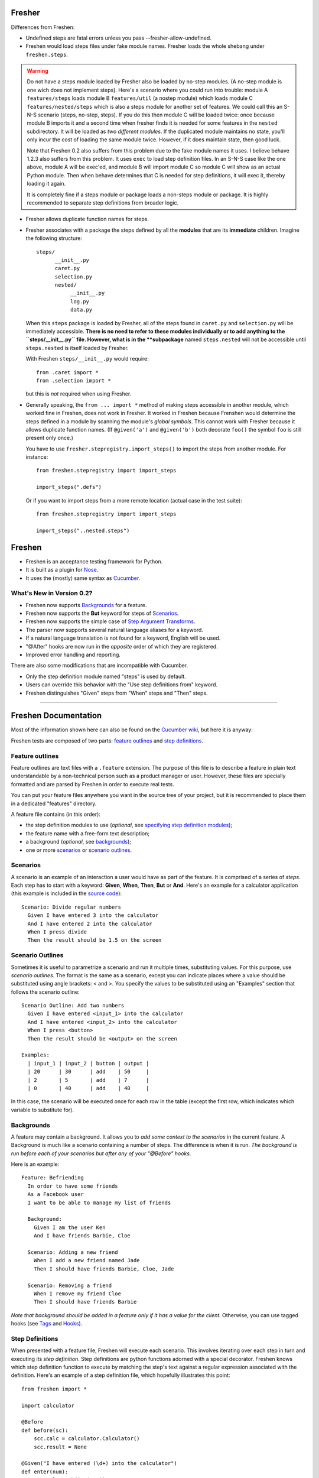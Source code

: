 Fresher
=======

Differences from Freshen:

* Undefined steps are fatal errors unless you pass --fresher-allow-undefined.

* Freshen would load steps files under fake module names. Fresher
  loads the whole shebang under ``freshen.steps``.

.. warning:: Do not have a steps module loaded by Fresher also be
             loaded by no-step modules.  (A no-step module is one wich
             does not implement steps). Here's a scenario where you
             could run into trouble: module A ``features/steps`` loads
             module B ``features/util`` (a nostep module) which loads
             module C ``features/nested/steps`` which is also a steps
             module for another set of features. We could call this an
             S-N-S scenario (steps, no-step, steps). If you do this
             then module C will be loaded twice: once because module B
             imports it and a second time when fresher finds it is
             needed for some features in the ``nested``
             subdirectory. It will be loaded as *two different
             modules*. If the duplicated module maintains no state,
             you'll only incur the cost of loading the same module
             twice. However, if it does maintain state, then good
             luck.

             Note that Freshen 0.2 also suffers from this problem due
             to the fake module names it uses. I believe behave 1.2.3
             also suffers from this problem. It uses ``exec`` to load
             step definition files. In an S-N-S case like the one
             above, module A will be exec'ed, and module B will import
             module C so module C will show as an actual Python
             module. Then when behave determines that C is needed for
             step definitions, it will exec it, thereby loading it
             again.

             It is completely fine if a steps module or package loads
             a non-steps module or package. It is highly recommended
             to separate step definitions from broader logic.

* Fresher allows duplicate function names for steps.

* Fresher associates with a package the steps defined by all the
  **modules** that are its **immediate** children. Imagine the
  following structure::

    steps/
          __init__.py
          caret.py
          selection.py
          nested/
               __init__.py
               log.py
               data.py

  When this ``steps`` package is loaded by Fresher, all of the steps
  found in ``caret.py`` and ``selection.py`` will be immediately
  accessible. **There is no need to refer to these modules
  individually or to add anything to the ``steps/__init__.py``
  file. However, what is in the **subpackage** named ``steps.nested``
  will not be accessible until ``steps.nested`` is itself loaded by
  Fresher.

  With Freshen ``steps/__init__.py`` would require::

    from .caret import *
    from .selection import *

  but this is *not* required when using Fresher.

* Generally speaking, the ``from ... import *`` method of making steps
  accessible in another module, which worked fine in Freshen, does not
  work in Fresher. It worked in Freshen because Frenshen would
  determine the steps defined in a module by scanning the module's
  *global symbols*. This cannot work with Fresher because it allows
  duplicate function names. (If ``@given('a')`` and ``@given('b')``
  both decorate ``foo()`` the symbol ``foo`` is still present only
  once.)

  You have to use ``fresher.stepregistry.import_steps()`` to import
  the steps from another module. For instance::

    from freshen.stepregistry import import_steps

    import_steps(".defs")

  Or if you want to import steps from a more remote location (actual
  case in the test suite)::

    from freshen.stepregistry import import_steps

    import_steps("..nested.steps")

Freshen
=======

- Freshen is an acceptance testing framework for Python.
- It is built as a plugin for Nose_.
- It uses the (mostly) same syntax as Cucumber_.

What's New in Version 0.2?
--------------------------

- Freshen now supports Backgrounds_ for a feature.
- Freshen now supports the **But** keyword for steps of Scenarios_.
- Freshen now supports the simple case of `Step Argument Transforms`_.
- The parser now supports several natural language aliases for a keyword.
- If a natural language translation is not found for a keyword, English will be used.
- "@After" hooks are now run in the *opposite* order of which they are registered.
- Improved error handling and reporting.

There are also some modifications that are incompatible with Cucumber.

- Only the step definition module named "steps" is used by default.
- Users can override this behavior with the "Use step definitions from" keyword.
- Freshen distinguishes "Given" steps from "When" steps and "Then" steps.

----------------------------------------------------------------------

Freshen Documentation
=====================

Most of the information shown here can also be found on the `Cucumber wiki`_, but here it is anyway:

Freshen tests are composed of two parts: `feature outlines`_ and `step definitions`_.


Feature outlines
----------------

Feature outlines are text files with a ``.feature`` extension. The purpose of this file is to
describe a feature in plain text understandable by a non-technical person such as a product manager
or user. However, these files are specially formatted and are parsed by Freshen in order to execute
real tests.

You can put your feature files anywhere you want in the source tree of your project, but it is
recommended to place them in a dedicated "features" directory.

A feature file contains (in this order):

- the step definition modules to use (*optional*, see `specifying step definition modules`_);
- the feature name with a free-form text description;
- a background (*optional*, see `backgrounds`_);
- one or more `scenarios`_ or `scenario outlines`_.


Scenarios
---------

A scenario is an example of an interaction a user would have as part of the feature. It is comprised
of a series of *steps*. Each step has to start with a keyword: **Given**, **When**, **Then**, **But** or **And**.
Here's an example for a calculator application (this example is included in the `source code`_)::

    Scenario: Divide regular numbers
      Given I have entered 3 into the calculator
      And I have entered 2 into the calculator
      When I press divide
      Then the result should be 1.5 on the screen


Scenario Outlines
-----------------

Sometimes it is useful to parametrize a scenario and run it multiple times, substituting values. For
this purpose, use *scenario outlines*. The format is the same as a scenario, except you can indicate
places where a value should be substituted using angle brackets: < and >. You specify the values
to be substituted using an "Examples" section that follows the scenario outline::

    Scenario Outline: Add two numbers
      Given I have entered <input_1> into the calculator
      And I have entered <input_2> into the calculator
      When I press <button>
      Then the result should be <output> on the screen

    Examples:
      | input_1 | input_2 | button | output |
      | 20      | 30      | add    | 50     |
      | 2       | 5       | add    | 7      |
      | 0       | 40      | add    | 40     |

In this case, the scenario will be executed once for each row in the table (except the first row,
which indicates which variable to substitute for).


Backgrounds
-----------

A feature may contain a background. It allows you to *add some context to the scenarios*
in the current feature. A Background is much like a scenario containing a number of steps.
The difference is when it is run.
*The background is run before each of your scenarios but after any of your "@Before" hooks.*

Here is an example::

    Feature: Befriending
      In order to have some friends
      As a Facebook user
      I want to be able to manage my list of friends

      Background:
        Given I am the user Ken
        And I have friends Barbie, Cloe

      Scenario: Adding a new friend
        When I add a new friend named Jade
        Then I should have friends Barbie, Cloe, Jade

      Scenario: Removing a friend
        When I remove my friend Cloe
        Then I should have friends Barbie

*Note that background should be added in a feature only if it has a value for the client.*
Otherwise, you can use tagged hooks (see Tags_ and Hooks_).


Step Definitions
----------------

When presented with a feature file, Freshen will execute each scenario. This involves iterating
over each step in turn and executing its *step definition*. Step definitions are python functions
adorned with a special decorator. Freshen knows which step definition function to execute by
matching the step's text against a regular expression associated with the definition. Here's an
example of a step definition file, which hopefully illustrates this point::

    from freshen import *

    import calculator

    @Before
    def before(sc):
        scc.calc = calculator.Calculator()
        scc.result = None

    @Given("I have entered (\d+) into the calculator")
    def enter(num):
        scc.calc.push(int(num))

    @When("I press (\w+)")
    def press(button):
        op = getattr(scc.calc, button)
        scc.result = op()

    @Then("the result should be (.*) on the screen")
    def check_result(value):
        assert_equal(str(scc.result), value)

In this example, you see a few step definitions, as well as a hook. Any captures (bits inside the
parentheses) from the regular expression are passed to the step definition function as arguments.


Specifying Step Definition Modules
-----------------------------------

Step definitions are defined in python modules. By default, Freshen will try to load
a module named "steps" from the same directory as the ``.feature`` file. If that is not the
desired behavior, you can also explicitly specify which step definition modules to use
for a feature. To do this, use the keyword ``Using step definitions from``
(or its abbreviation: ``Using steps``) and specify which step definition modules you
want to use. Each module name must be a quoted string and must be relative to the
location of the feature file. You can specify one or more module names (they must be
separated by commas).

Here is an example::

    Using step definitions from: 'steps', 'step/page_steps'

    Feature: Destroy a document
      In order to take out one's anger on a document
      As an unsatisfied reader
      I want to be able to rip off the pages of the document

      Scenario: Rip off a page
        Given a document of 5 pages
        And the page is 3
        When I rip off the current page
        Then the page is 3
        But the document has 4 pages

Although you have the opportunity to explicitly specify the step definition modules to use in Freshen,
this is not a reason to fall into the `Feature-Coupled Steps Antipattern`_!

A step definition module can import other step definition modules. When doing this,
the actual step definition functions must be at the top level. For example::

    from other_step_module import *

A step definition module can be a python package, as long as all the relevant functions are imported
into ``__init__.py``.

The python path will automatically include the current working directory and the
directory of the ``.feature`` file.


Hooks
-----

It is often useful to do some work before each step or each scenario is executed. For this purpose,
you can make use of *hooks*. Identify them for Freshen by adorning them with "@Before", "@After"
(run before or after each scenario), or "@AfterStep" which is run after each step.


Context storage
---------------

Since the execution of each scenario is broken up between multiple step functions, it is often
necessary to share information between steps. It is possible to do this using global variables in
the step definition modules but, if you dislike that approach, Freshen provides three global
storage areas which can be imported from the `freshen` module. They are:

- ``glc``: Global context, never cleared - same as using a global variable
- ``ftc``: Feature context, cleared at the start of each feature
- ``scc``: Scenario context, cleared at the start of each scenario

These objects are built to mimic a JavaScript/Lua-like table, where fields can be accessed with
either the square bracket notation, or the attribute notation. They do not complain when a key
is missing::

    glc.stuff == gcc['stuff']  => True
    glc.doesnotexist           => None

Running steps from within step definitions
------------------------------------------

You can call out to a step definition from within another step using the same notation used in
feature files. To do this, use the ``run_steps`` function::

    @Given('I do thing A')
    def do_a():
        #Do something useful.
        pass

    @Given('I have B')
    def having_b():
        #Do something useful.
        pass

    @Given('I do something that use both')
    def use_both():
        run_steps("""
                  Given I do thing A
                  And I have B
                  """)


Multi-line arguments
--------------------

Steps can have two types of multi-line arguments: multi-line strings and tables. Multi-line strings
look like Python docstrings, starting and terminating with three double quotes: ``"""``.

Tables look like the ones in the example section in scenario outlines. They are comprised of a
header and one or more rows. Fields are delimited using a pipe: ``|``.

Both tables and multi-line strings should be placed on the line following the step.

They will be passed to the step definition as the first argument. Strings are presented as regular
Python strings, whereas tables come across as a ``Table`` object. To get the rows, call
``table.iterrows()``.


Tags
----

A feature or scenario can be adorned with one or more tags. This helps classify features and
scenarios to the reader. Freshen makes use of tags in two ways. The first is by allowing selective
execution via the command line - this is described below. The second is by allowing `hooks`_ to be
executed selectively. A partial example::

    >> feature:

    @needs_tmp_file
    Scenario: A scenario that needs a temporary file
        Given ...
        When ...

    >> step definition:

    @Before("@needs_tmp_file")
    def needs_tmp_file(sc):
        make_tmp_file()


Step Argument Transforms
------------------------

Step definitions are specified as regular expressions. Freshen will pass any
captured sub-expressions (i.e. the parts in parentheses) to the step definition
function as a string. However, it is often necessary to convert those strings
into another type of object. For example, in the step::

    Then user bob should be friends with user adelaide

we may need to convert "user bob" to the the object User(name='bob') and
"user adelaide" to User(name="adelaide"). To do this repeatedly would break
the "Do Not Repeat Yourself (DRY)" principle of good software development. Step
Argument Transforms allow you to specify an automatic transformation for
arguments if they match a certain regular expression. These transforms are
created in the step defitnion file. For example::

    @Transform(r"^user (\w+)$")
    def transform_user(name):
        return User.objects.find(name)

    @Then(r"^(user \w+) should be friends with (user \w+)")
    def check_friends(user1, user2):
        # Here the arguments will already be User objects
        assert user1.is_friends_with(user2)

The two arguments to the "Then" step will be matched in the transform above
and converted into a User object before being passed to the step definition.

Named Step Argument Transformation
----------------------------------

Another imperfection of step definitions from the DRY perspective is
that they require repeated regular expressions to read "the same
thing". By keeping expressions extremely simple the damage can be
minimized, but sometimes it can be useful to centralize the pattern
specifications for certain argument types. Named Step Argument
Transforms allow the use of a unique name a substitution point for the
regular expression associated with a transform. For example, for the
step::

  Then these users should be friends: "bob, adelaide, samantha"

The following definitions can be used::

 from itertools import combinations

  @NamedTransform( '{user list}', r'("[\w\, ]+")', r'^"([\w\, ]+)"$' )
  def transform_user_list( slist ):
     return [ User.objects.find( name )
              for name.strip() in slist.split( ',' ) ]

  @Then(r"these users should be friends: {user list}" )
  def check_all_friends( user_list ):
      for user1, user2 in combinations( user_list, 2 ):
          assert user1.is_friends_with( user2 )

The arguments to `NamedTransform` are `name`, `in_pattern` and
`out_pattern`, respectively. `NamedTranform` is equivalent to having
`in_pattern` substituted for all occurances of `name` in step
specifications, and defining a standard `Transform` with
`out_pattern` as its pattern.

The distinction between `in_pattern` and `out_pattern` is that the
`in_pattern` can be used to match surrounding context to uniquely
identify parameters, while the `out_pattern` searches within the text
recognized by the `in_pattern` to pull out the semantially relevant
parts. When this distinction is not relevant, specify only one
pattern, and it will be used for both in and out patterns.

Ignoring directories
--------------------

If a directory contains files with the extension ``.feature`` but you'd like Freshen to skip over
it, simply place a file with the name ".freshenignore" in that directory.


Using with Django
-----------------

Django_ is a popular framework for web applications. Freshen can work in conjunction with the
`django-sane-testing`_ library to initialize the Django environment and databases before running
tests. This feature is enabled by using the ``--with-django`` option from django-sane-testing. You
can also use ``--with-djangoliveserver`` or ``--with-cherrypyliveserver`` to start a web server
before the tests run for use with a UI testing tool such as `Selenium`_.


Using with Selenium
-------------------

Selenium is not supported until plugin support is implemented. If you need to use Selenium, try
version 0.1.


Running
-------

Freshen runs as part of the nose framework, so all options are part of the ``nosetests`` command-
line tool.

Some useful flags for ``nosetests``:

- ``--with-freshen``: Enables Freshen
- ``-v``: Verbose mode will display each feature and scenario name as they are executed
- ``--tags``: Only run the features and scenarios with the given tags. Tags should follow this
  option as a comma-separated list. A tag may be prefixed with a tilde (``~``) to negate it and only
  execute features and scenarios which do *not* have the given tag.
- ``--language``: Run the tests using the designated language. See the
  ``Internationalization`` section for more details

You should be able to use all the other Nose features, like coverage or profiling for "free". You
can also run all your unit, doctests, and Freshen tests in one go. Please consult the `Nose manual`_
for more details.

Internationalization
--------------------

Freshen now supports 30 languages, exactly the same as cucumber, since the
"language" file was borrowed from the cucumber project. As long as your
``.feature`` files respect the syntax, the person in charge of writing the
acceptance tests may write it down in his/her mother tongue. The only exception is
the new keyword for `specifying step definition modules`_ since it is not available
in Cucumber_. For the moment, this keyword is available only in English, French,
and Portugese. If you use another language, you must use the english keyword for this
particular keyword (or translate it and add it to the ``languages.yml`` file).

The 'examples' directory contains a French sample. It's a simple translation of
the english 'calc'. If you want to check the example, go to the 'calc_fr'
directory, and run::

    $ nosetests --with-freshen --language=fr

The default language is English.


Additional notes
----------------

**Why copy Cucumber?** - Because it works and lots of people use it. Life is short, so why spend it
on coming up with new syntax for something that already exists?

**Why use Nose?** - Because it works and lots of people use it and it already does many useful
things. Life is short, so why spend it re-implementing coverage, profiling, test discovery, and
command like processing again?

**Can I contribute?** - Yes, please! While the tool is currently a copy of Cucumber's syntax,
there's no law that says it has to be that forever. If you have any ideas or suggestions (or bugs!),
please feel free to let me know, or simply clone the repo and play around.

.. _`Source code`: http://github.com/rlisagor/freshen
.. _`Nose`: http://somethingaboutorange.com/mrl/projects/nose/0.11.1/
.. _`Nose manual`: http://somethingaboutorange.com/mrl/projects/nose/0.11.1/testing.html
.. _`Cucumber`: http://cukes.info
.. _`Cucumber wiki`: http://wiki.github.com/aslakhellesoy/cucumber/
.. _`Feature-Coupled Steps Antipattern`: http://wiki.github.com/aslakhellesoy/cucumber/feature-coupled-steps-antipattern
.. _`Selenium`: http://seleniumhq.org/
.. _`Django`: http://www.djangoproject.com/
.. _`django-sane-testing`: http://devel.almad.net/trac/django-sane-testing/
